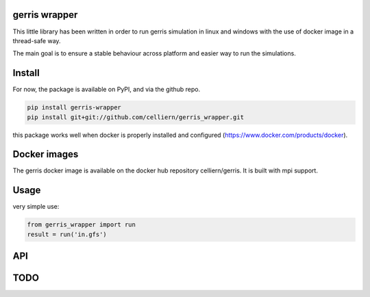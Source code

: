 gerris wrapper
==========================

This little library has been written in order to run gerris simulation in linux and windows with the use of docker image in a thread-safe way.

The main goal is to ensure a stable behaviour across platform and easier way to run the simulations.

Install
=======

For now, the package is available on PyPI, and via the github repo.

.. code:: shell

    pip install gerris-wrapper
    pip install git+git://github.com/celliern/gerris_wrapper.git

this package works well when docker is properly installed and configured (https://www.docker.com/products/docker).

Docker images
=============

The gerris docker image is available on the docker hub repository celliern/gerris. It is built with mpi support.

Usage
=====

very simple use:

.. code:: python

    from gerris_wrapper import run
    result = run('in.gfs')

API
===

TODO
====

.. Credits
.. -------
